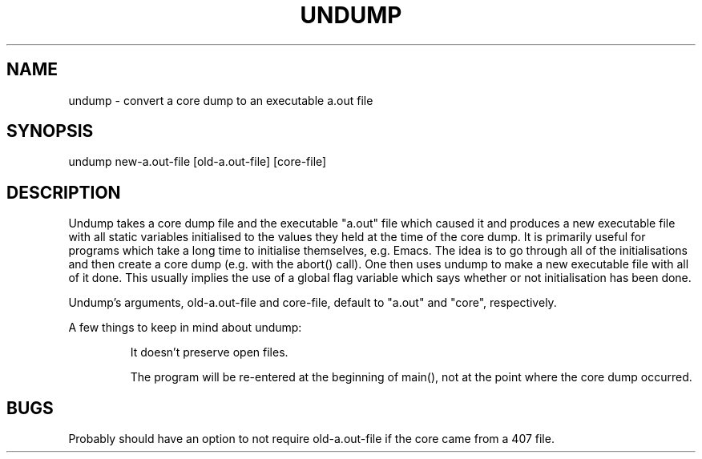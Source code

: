 .TH UNDUMP 1 "University of Utah"
.SH NAME
undump \- convert a core dump to an executable a.out file
.SH SYNOPSIS
undump new-a.out-file [old-a.out-file] [core-file]
.SH DESCRIPTION
Undump takes a core dump file and the executable "a.out" file which
caused it and produces a new executable file with all static
variables initialised to the values they held at the time of the
core dump.  It is primarily useful for programs which take a long time
to initialise themselves, e.g. Emacs.  The idea is to go through all of
the initialisations and then create a core dump (e.g. with the abort()
call).  One then uses undump to make a new executable file with all of it
done.  This usually implies the use of a global flag variable which says
whether or not initialisation has been done.
.PP
Undump's arguments, old-a.out-file and core-file, default to "a.out" and
"core", respectively.
.PP
A few things to keep in mind about undump:
.IP
It doesn't preserve open files.
.IP
The program will be re-entered at the beginning of main(), not at the point
where the core dump occurred.
.SH BUGS
Probably should have an option to not require
old-a.out-file if the core came from a 407 file.
